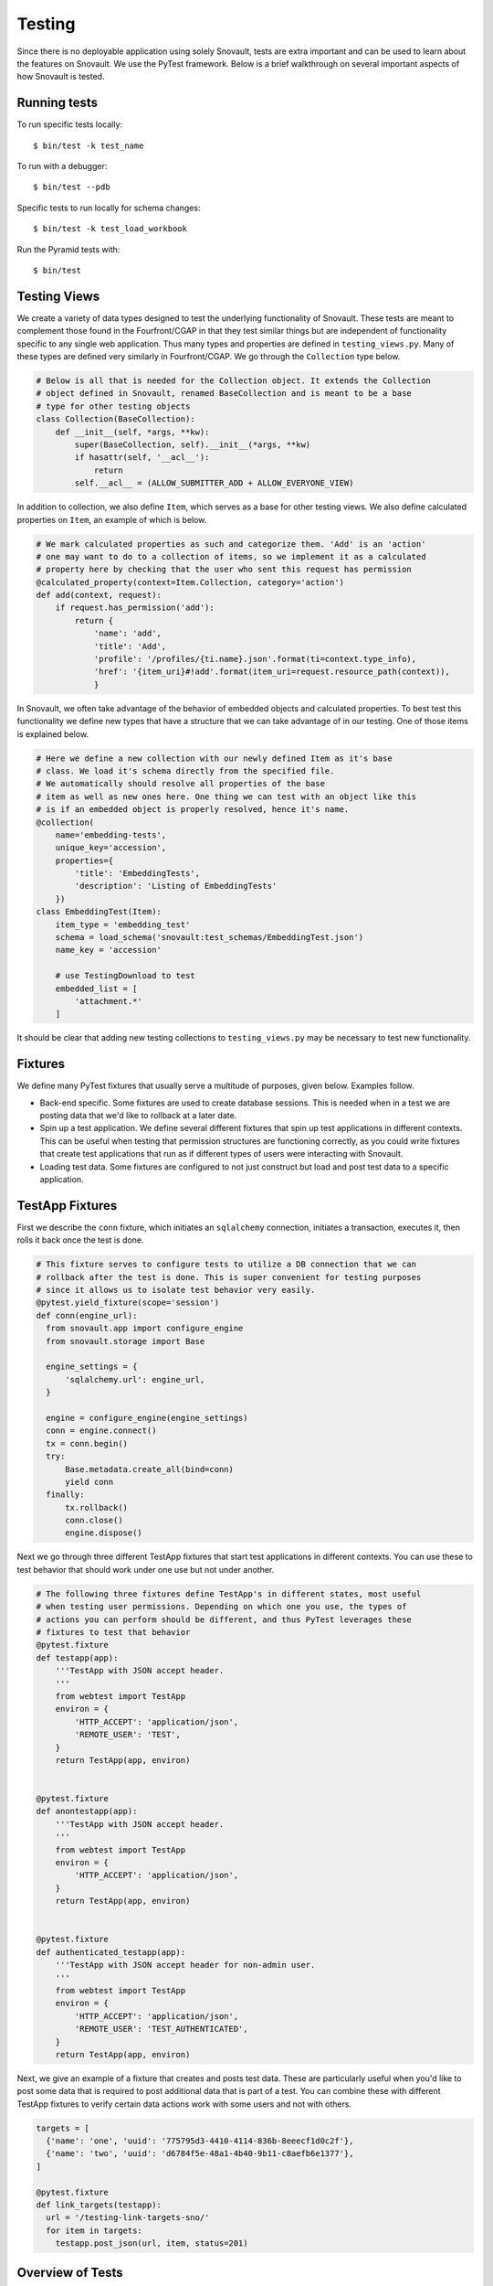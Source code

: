 #######
Testing
#######

Since there is no deployable application using solely Snovault, tests are extra important and can be used to learn about the features on Snovault. We use the PyTest framework. Below is a brief walkthrough on several important aspects of how Snovault is tested.

Running tests
=============

To run specific tests locally::

    $ bin/test -k test_name

To run with a debugger::

    $ bin/test --pdb

Specific tests to run locally for schema changes::

    $ bin/test -k test_load_workbook

Run the Pyramid tests with::

    $ bin/test

Testing Views
=============

We create a variety of data types designed to test the underlying functionality of Snovault. These tests are meant to complement those found in the Fourfront/CGAP in that they test similar things but are independent of functionality specific to any single web application. Thus many types and properties are defined in ``testing_views.py``. Many of these types are defined very similarly in Fourfront/CGAP. We go through the ``Collection`` type below.

.. code-block:: python

  # Below is all that is needed for the Collection object. It extends the Collection
  # object defined in Snovault, renamed BaseCollection and is meant to be a base
  # type for other testing objects
  class Collection(BaseCollection):
      def __init__(self, *args, **kw):
          super(BaseCollection, self).__init__(*args, **kw)
          if hasattr(self, '__acl__'):
              return
          self.__acl__ = (ALLOW_SUBMITTER_ADD + ALLOW_EVERYONE_VIEW)

In addition to collection, we also define ``Item``, which serves as a base for other testing views. We also define calculated properties on ``Item``, an example of which is below.

.. code-block:: python

  # We mark calculated properties as such and categorize them. 'Add' is an 'action'
  # one may want to do to a collection of items, so we implement it as a calculated
  # property here by checking that the user who sent this request has permission
  @calculated_property(context=Item.Collection, category='action')
  def add(context, request):
      if request.has_permission('add'):
          return {
              'name': 'add',
              'title': 'Add',
              'profile': '/profiles/{ti.name}.json'.format(ti=context.type_info),
              'href': '{item_uri}#!add'.format(item_uri=request.resource_path(context)),
              }

In Snovault, we often take advantage of the behavior of embedded objects and calculated properties. To best test this functionality we define new types that have a structure that we can take advantage of in our testing. One of those items is explained below.

.. code-block:: python

  # Here we define a new collection with our newly defined Item as it's base
  # class. We load it's schema directly from the specified file.
  # We automatically should resolve all properties of the base
  # item as well as new ones here. One thing we can test with an object like this
  # is if an embedded object is properly resolved, hence it's name.
  @collection(
      name='embedding-tests',
      unique_key='accession',
      properties={
          'title': 'EmbeddingTests',
          'description': 'Listing of EmbeddingTests'
      })
  class EmbeddingTest(Item):
      item_type = 'embedding_test'
      schema = load_schema('snovault:test_schemas/EmbeddingTest.json')
      name_key = 'accession'

      # use TestingDownload to test
      embedded_list = [
          'attachment.*'
      ]

It should be clear that adding new testing collections to ``testing_views.py`` may be necessary to test new functionality.

Fixtures
========

We define many PyTest fixtures that usually serve a multitude of purposes, given below. Examples follow.

* Back-end specific. Some fixtures are used to create database sessions. This is needed when in a test we are posting data that we'd like to rollback at a later date.
* Spin up a test application. We define several different fixtures that spin up test applications in different contexts. This can be useful when testing that permission structures are functioning correctly, as you could write fixtures that create test applications that run as if different types of users were interacting with Snovault.
* Loading test data. Some fixtures are configured to not just construct but load and post test data to a specific application.

TestApp Fixtures
================

First we describe the ``conn`` fixture, which initiates an ``sqlalchemy`` connection, initiates a transaction, executes it, then rolls it back once the test is done.

.. code-block:: python

  # This fixture serves to configure tests to utilize a DB connection that we can
  # rollback after the test is done. This is super convenient for testing purposes
  # since it allows us to isolate test behavior very easily.
  @pytest.yield_fixture(scope='session')
  def conn(engine_url):
    from snovault.app import configure_engine
    from snovault.storage import Base

    engine_settings = {
        'sqlalchemy.url': engine_url,
    }

    engine = configure_engine(engine_settings)
    conn = engine.connect()
    tx = conn.begin()
    try:
        Base.metadata.create_all(bind=conn)
        yield conn
    finally:
        tx.rollback()
        conn.close()
        engine.dispose()

Next we go through three different TestApp fixtures that start test applications in different contexts. You can use these to test behavior that should work under one use but not under another.

.. code-block:: python

  # The following three fixtures define TestApp's in different states, most useful
  # when testing user permissions. Depending on which one you use, the types of
  # actions you can perform should be different, and thus PyTest leverages these
  # fixtures to test that behavior
  @pytest.fixture
  def testapp(app):
      '''TestApp with JSON accept header.
      '''
      from webtest import TestApp
      environ = {
          'HTTP_ACCEPT': 'application/json',
          'REMOTE_USER': 'TEST',
      }
      return TestApp(app, environ)


  @pytest.fixture
  def anontestapp(app):
      '''TestApp with JSON accept header.
      '''
      from webtest import TestApp
      environ = {
          'HTTP_ACCEPT': 'application/json',
      }
      return TestApp(app, environ)


  @pytest.fixture
  def authenticated_testapp(app):
      '''TestApp with JSON accept header for non-admin user.
      '''
      from webtest import TestApp
      environ = {
          'HTTP_ACCEPT': 'application/json',
          'REMOTE_USER': 'TEST_AUTHENTICATED',
      }
      return TestApp(app, environ)

Next, we give an example of a fixture that creates and posts test data. These are particularly useful when you'd like to post some data that is required to post additional data that is part of a test. You can combine these with different TestApp fixtures to verify certain data actions work with some users and not with others.

.. code-block:: python

  targets = [
    {'name': 'one', 'uuid': '775795d3-4410-4114-836b-8eeecf1d0c2f'},
    {'name': 'two', 'uuid': 'd6784f5e-48a1-4b40-9b11-c8aefb6e1377'},
  ]

  @pytest.fixture
  def link_targets(testapp):
    url = '/testing-link-targets-sno/'
    for item in targets:
      testapp.post_json(url, item, status=201)


Overview of Tests
=================

What follows is a bulleted list of test files with a short description on what each test file is testing. Note that at this time testing for CGAP is largely incomplete and should be improved in addition to testing new features.

* ``test_attachment.py`` : tests posting and downloading attachments
* ``test_authentication.py`` : verifies Snovault ACL permissions function correctly
* ``test_create_mapping.py`` : tests creating ES mappings for test items
* ``test_embed_utils.py`` : tests various helper functions related to resolving embedded objects/fields
* ``test_embedding.py`` : tests that data store objects properly resolve their embedded fields
* ``test_es_permissions.py`` : tests behavior of calculated properties that resolve permissions for objects
* ``test_indexing.py`` : tests adding, interacting with and searching for data in elasticsearch with test data models
* ``test_key.py`` : tests that we can post and update keys
* ``test_link.py`` : tests that we are able to properly update links within items
* ``test_logging.py`` : tests that our log infrastructure functions
* ``test_post_put_patch.py`` : tests various behavior involving posting/patching test data
* ``test_schemas.py`` : tests some basic things about our test data
* ``test_snowflake_hash.py`` : verifies snowflake_hash is functioning
* ``test_storage.py`` : does sanity checks on Postgres
* ``test_upgrader.py`` : tests that we can create/add update steps so we can update object schemas
* ``test_views.py`` : tests various routes that are reachable on the backend and are associated with test objects

Now, we will go through non-test files giving a brief description of each.

* ``authentication.py`` : contains some sample authentication infrastructure code. This is meant to be specific to the application, so it is included as part of testing only since if it is needed it should be implemented in the web app.
* ``authorization.py`` : just contains a ``groupfinder`` helper method that is needed for our testing infrastructure.
* ``conftest.py`` : configuration file for PyTest
* ``elasticsearch_fixture.py`` : contains fixtures for using elasticsearch
* ``postgresql_fixture.py`` : contains fixtures for using postgresql
* ``pyramidfixtures.py`` : contains fixtures specific to pyramid that we need
* ``root.py`` : defines ``TestRoot`` which extends the ``Root`` object from Snovault
* ``search.py`` : contains old search code. Search should be specific to the application so it is included in tests as it should not be needed for Fourfront/CGAP. Its main use now is for testing object interactions that are visible through search.
* ``serverfixtures.py`` : contains fixtures for setting up DB connections
* ``snowflake_hash.py`` : contains snowflake_hash
* ``testappfixtures.py`` : contains fixtures to setup various TestApps
* ``testing_key.py`` : contains a data fixture for a key
* ``testing_upgrader.py`` : contains a data fixture for upgrader
* ``testing_views.py`` : contains test object definitions. The full schemas are loaded from snovault.test_schemas.
* ``toolfixtures.py`` : contains some fixtures for app configuration

These are the most important things to know about testing Snovault. New test files should be added as appropriate.
